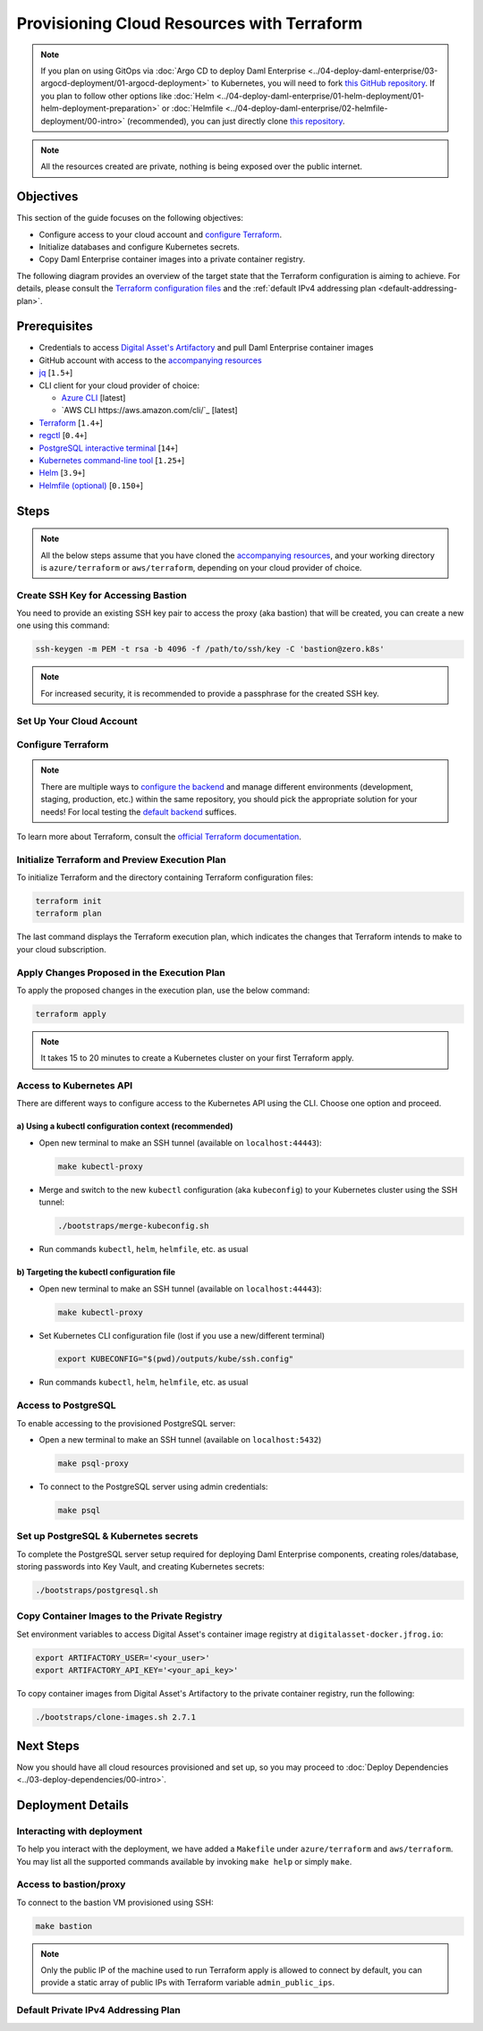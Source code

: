 .. Copyright (c) 2023 Digital Asset (Switzerland) GmbH and/or its affiliates. All rights reserved.
.. SPDX-License-Identifier: Apache-2.0

Provisioning Cloud Resources with Terraform
###########################################

.. note::
  If you plan on using GitOps via
  :doc:`Argo CD to deploy Daml Enterprise <../04-deploy-daml-enterprise/03-argocd-deployment/01-argocd-deployment>`
  to Kubernetes, you will need to fork `this GitHub repository <https://github.com/DACH-NY/daml-enterprise-deployment-blueprints>`_. If you plan to follow other options like
  :doc:`Helm <../04-deploy-daml-enterprise/01-helm-deployment/01-helm-deployment-preparation>`
  or :doc:`Helmfile <../04-deploy-daml-enterprise/02-helmfile-deployment/00-intro>` (recommended),
  you can just directly clone `this repository <https://github.com/DACH-NY/daml-enterprise-deployment-blueprints/>`_.

.. note::
   All the resources created are private, nothing is being exposed over the public internet.

Objectives
**********

This section of the guide focuses on the following objectives:

* Configure access to your cloud account and `configure Terraform <https://www.terraform.io/>`_.
* Initialize databases and configure Kubernetes secrets.
* Copy Daml Enterprise container images into a private container registry.

The following diagram provides an overview of the target state that the Terraform configuration is aiming to achieve. For details, please consult the `Terraform configuration files <https://github.com/DACH-NY/daml-enterprise-deployment-blueprints/tree/main/azure/terraform>`_ and the :ref:`default IPv4 addressing plan <default-addressing-plan>`.

.. tabs::
  .. tab:: Azure
    .. image:: ../images/azure.png
      :alt: Azure Infrastructure Overview
  .. tab:: AWS
    TODO

    .. image:: ../images/azure.png
      :alt: AWS Infrastructure Overview

Prerequisites
*************

* Credentials to access `Digital Asset's Artifactory <https://digitalasset.jfrog.io/>`_ and pull Daml Enterprise container images
* GitHub account with access to the `accompanying resources <https://github.com/DACH-NY/daml-enterprise-deployment-blueprints/>`_
* `jq <https://jqlang.github.io/jq/download/>`_ [\ ``1.5+``\ ]
* CLI client for your cloud provider of choice:

  * `Azure CLI <https://learn.microsoft.com/en-us/cli/azure/install-azure-cli>`_ [latest]
  * `AWS CLI https://aws.amazon.com/cli/`_ [latest]
* `Terraform <https://developer.hashicorp.com/terraform/downloads>`_ [\ ``1.4+``\ ]
* `regctl <https://github.com/regclient/regclient/blob/main/docs/install.md>`_ [\ ``0.4+``\ ]
* `PostgreSQL interactive terminal <https://www.postgresql.org/download/>`_ [\ ``14+``\ ]
* `Kubernetes command-line tool <https://kubernetes.io/docs/tasks/tools/>`_ [\ ``1.25+``\ ]
* `Helm <https://helm.sh/docs/intro/install/>`_ [\ ``3.9+``\ ]
* `Helmfile (optional) <https://helmfile.readthedocs.io/>`_ [\ ``0.150+``\ ]

Steps
*****

.. note::
   All the below steps assume that you have cloned the `accompanying resources <https://github.com/DACH-NY/daml-enterprise-deployment-blueprints/>`_,
   and your working directory is ``azure/terraform`` or ``aws/terraform``, depending on your cloud provider of choice.

Create SSH Key for Accessing Bastion
====================================

You need to provide an existing SSH key pair to access the proxy (aka bastion) that will be created, you can create a new one using this command:

.. code-block:: sh

   ssh-keygen -m PEM -t rsa -b 4096 -f /path/to/ssh/key -C 'bastion@zero.k8s'

.. note::
  For increased security, it is recommended to provide a passphrase for the created SSH key.

Set Up Your Cloud Account
=========================

.. tabs::
  .. tab:: Azure

    Log in to Azure and select the target subscription (if you have multiple ones):

    .. code-block:: bash

      az login
      az account list
      az account set --subscription <subscription_id>
  
  .. tab:: AWS
    Sign in to AWS and select the target subscription (if you have multiple ones):

    .. code-block:: bash

      aws sso login --profile <your_profile>
      TODO

Configure Terraform
===================

.. tabs::
  .. tab:: Azure
    To configure Terraform for your Azure subscription, follow the below steps:

    * You need to provide an existing Azure resource group, you can create a new one using this command:

      .. code-block:: bash

        az group create --name <resource_group_name> --location <location>

    * Create your own backend configuration

    * Copy and customize the variables file `sample.tfvars <https://github.com/DACH-NY/daml-enterprise-deployment-blueprints/blob/main/azure/terraform/sample.tfvars>`_, use the resource group you just created, you can use the file name ``terraform.tfvars`` to avoid passing argument ``--var-file=/path/to/file.tfvars`` each run.

  .. tab:: AWS
    To configure Terraform for your AWS subscription, follow the below steps:

    * Create your own backend configuration

    * Copy and customize the variables file `sample.tfvars <https://github.com/DACH-NY/daml-enterprise-deployment-blueprints/blob/main/aws/terraform/sample.tfvars>`_, you can use the file name ``terraform.tfvars`` to avoid passing argument ``--var-file=/path/to/file.tfvars`` each run.

.. note::
   There are multiple ways to `configure the backend <https://developer.hashicorp.com/terraform/language/settings/backends/configuration>`_ and manage different environments (development, staging, production, etc.) within the same repository, you should pick the appropriate solution for your needs! For local testing the `default backend <https://developer.hashicorp.com/terraform/language/settings/backends/configuration#default-backend>`_ suffices.

To learn more about Terraform, consult the `official Terraform documentation <https://developer.hashicorp.com/terraform/tutorials>`_.

Initialize Terraform and Preview Execution Plan
===============================================

To initialize Terraform and the directory containing Terraform configuration files:

.. code-block:: sh

   terraform init
   terraform plan

The last command displays the Terraform execution plan, which indicates the changes that Terraform intends to make to your cloud subscription.

Apply Changes Proposed in the Execution Plan
============================================

To apply the proposed changes in the execution plan, use the below command:

.. code-block:: bash

   terraform apply

.. note::
   It takes 15 to 20 minutes to create a Kubernetes cluster on your first Terraform apply.

Access to Kubernetes API
========================

There are different ways to configure access to the Kubernetes API using the CLI. Choose one option and proceed.

a) Using a kubectl configuration context (recommended)
------------------------------------------------------

* Open new terminal to make an SSH tunnel (available on ``localhost:44443``\ ):

  .. code-block:: bash

     make kubectl-proxy

* Merge and switch to the new ``kubectl`` configuration (aka ``kubeconfig``\ ) to your Kubernetes cluster using the SSH tunnel:

  .. code-block:: bash

     ./bootstraps/merge-kubeconfig.sh

* Run commands ``kubectl``\ , ``helm``\ , ``helmfile``\ , etc. as usual

b) Targeting the kubectl configuration file
-------------------------------------------

* Open new terminal to make an SSH tunnel (available on ``localhost:44443``\ ):

  .. code-block:: bash

     make kubectl-proxy

* Set Kubernetes CLI configuration file (lost if you use a new/different terminal)

  .. code-block:: bash

     export KUBECONFIG="$(pwd)/outputs/kube/ssh.config"

* Run commands ``kubectl``\ , ``helm``\ , ``helmfile``\ , etc. as usual

Access to PostgreSQL
====================

To enable accessing to the provisioned PostgreSQL server:

* Open a new terminal to make an SSH tunnel (available on ``localhost:5432``\ )

  .. code-block:: bash

     make psql-proxy

* To connect to the PostgreSQL server using admin credentials:

  .. code-block:: bash

     make psql

Set up PostgreSQL & Kubernetes secrets
======================================

To complete the PostgreSQL server setup required for deploying Daml Enterprise components, creating roles/database, storing passwords into Key Vault, and creating Kubernetes secrets:

.. code-block:: bash

   ./bootstraps/postgresql.sh

Copy Container Images to the Private Registry
=============================================

Set environment variables to access Digital Asset's container image registry at ``digitalasset-docker.jfrog.io``:

.. code-block:: bash

  export ARTIFACTORY_USER='<your_user>'
  export ARTIFACTORY_API_KEY='<your_api_key>'

To copy container images from Digital Asset's Artifactory to the private container registry, run the following:

.. code-block:: bash

   ./bootstraps/clone-images.sh 2.7.1

Next Steps
**********

Now you should have all cloud resources provisioned and set up, so you may proceed to :doc:`Deploy Dependencies <../03-deploy-dependencies/00-intro>`.

Deployment Details
******************

Interacting with deployment
===========================

To help you interact with the deployment, we have added a ``Makefile`` under ``azure/terraform`` and ``aws/terraform``. You may list all the supported commands available by invoking ``make help`` or simply ``make``.

Access to bastion/proxy
=======================

To connect to the bastion VM provisioned using SSH:

.. code-block:: sh

   make bastion

.. note::
   Only the public IP of the machine used to run Terraform apply is allowed to connect by default, you can provide a static array of public IPs with Terraform variable ``admin_public_ips``.

.. _default-addressing-plan:

Default Private IPv4 Addressing Plan
====================================

.. tabs::
  .. tab:: Azure
    .. list-table::
      :header-rows: 1

      * - Name
        - CIDR
        - Start
        - End
        - Available IPs
      * - Virtual network
        - ``10.0.0.0/16``
        - ``10.0.0.0``
        - ``10.0.255.255``
        - ``65536``
      * - Public subnet
        - ``10.0.0.0/19``
        - ``10.0.0.0``
        - ``10.0.31.255``
        - ``8192``
      * - Private subnet
        - ``10.0.32.0/19``
        - ``10.0.32.0``
        - ``10.0.63.255``
        - ``8191``
      * - AKS internal load balancer
        - ``10.0.63.1/32``
        - ``10.0.63.1``
        - ``10.0.63.1``
        - ``1``
      * - AKS pods
        - ``10.0.64.0/19``
        - ``10.0.64.0``
        - ``10.0.95.255``
        - ``8192``
      * - AKS services
        - ``10.0.96.0/22``
        - ``10.0.96.0``
        - ``10.0.99.255``
        - ``1024``
      * - AKS ingresses
        - ``10.0.100.0/22``
        - ``10.0.100.0``
        - ``10.0.103.255``
        - ``1024``
      * - Database subnet
        - ``10.0.104.0/24``
        - ``10.0.104.0``
        - ``10.0.104.255``
        - ``256``
      * - Space (1)
        - ``10.0.105.0/17``
        - ``10.0.105.0``
        - ``10.0.127.255``
        - ``5888``
      * - Space (2)
        - ``10.0.128.0/17``
        - ``10.0.128.0``
        - ``10.0.255.255``
        - ``32768``

    .. tab:: AWS
      TODO
